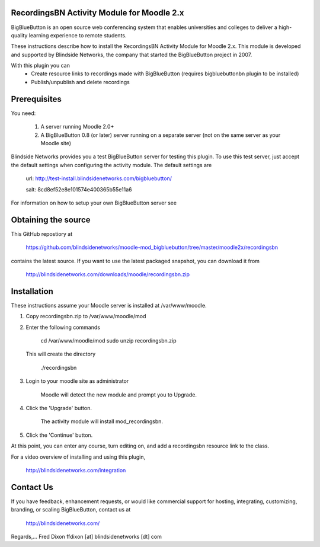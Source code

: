 RecordingsBN Activity Module for Moodle 2.x
===========================================
BigBlueButton is an open source web conferencing system that enables universities and colleges to deliver a high-quality learning experience to remote students.  

These instructions describe how to install the RecordingsBN Activity Module for Moodle 2.x.  This module is developed and supported by Blindside Networks, the company that started the BigBlueButton project in 2007.

With this plugin you can
	- Create resource links to recordings made with BigBlueButton (requires bigbluebuttonbn plugin to be installed)
	- Publish/unpublish and delete recordings

Prerequisites
=============
You need:

        1.  A server running Moodle 2.0+
        2.  A BigBlueButton 0.8 (or later) server running on a separate server (not on the same server as your Moodle site)

Blindside Networks provides you a test BigBlueButton server for testing this plugin.  To use this test server, just accept the default settings when configuring the activity module.  The default settings are

	url: http://test-install.blindsidenetworks.com/bigbluebutton/

	salt: 8cd8ef52e8e101574e400365b55e11a6

For information on how to setup your own BigBlueButton server see

Obtaining the source
====================
This GitHub repostiory at

  https://github.com/blindsidenetworks/moodle-mod_bigbluebutton/tree/master/moodle2x/recordingsbn

contains the latest source.  If you want to use the latest packaged snapshot, you can download it from

  http://blindsidenetworks.com/downloads/moodle/recordingsbn.zip


Installation
============

These instructions assume your Moodle server is installed at /var/www/moodle.

1.  Copy recordingsbn.zip to /var/www/moodle/mod
2.  Enter the following commands

	cd /var/www/moodle/mod
    	sudo unzip recordingsbn.zip

    This will create the directory
 
        ./recordingsbn
        
3.  Login to your moodle site as administrator

	Moodle will detect the new module and prompt you to Upgrade.
	
4.  Click the 'Upgrade' button.  

	The activity module will install mod_recordingsbn.
	
5.  Click the 'Continue' button. 

At this point, you can enter any course, turn editing on, and add a recordingsbn resource link to the class.

For a video overview of installing and using this plugin,

	http://blindsidenetworks.com/integration


Contact Us
==========
If you have feedback, enhancement requests, or would like commercial support for hosting, integrating, customizing, branding, or scaling BigBlueButton, contact us at

	http://blindsidenetworks.com/

Regards,... Fred Dixon
ffdixon [at] blindsidenetworks [dt] com

